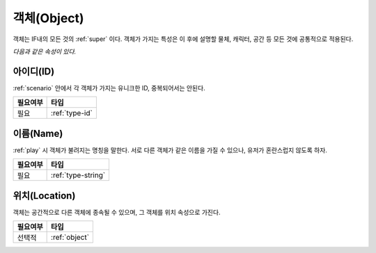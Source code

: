 .. _object:

객체(Object)
============

객체는 IF내의 모든 것의 :ref:`super` 이다. 객체가 가지는 특성은 이 후에 설명할
물체, 캐릭터, 공간 등 모든 것에 공통적으로 적용된다. 

*다음과 같은 속성이 있다.*

.. _id:

아이디(ID)
----------
:ref:`scenario` 안에서 각 객체가 가지는 유니크한 ID, 중복되어서는 안된다.

========= ==============
 필요여부 타입           
========= ==============
 필요     :ref:`type-id`
========= ==============

.. _name:

이름(Name)
----------
:ref:`play` 시 객체가 불려지는 명칭을 말한다. 서로 다른 객체가 같은 이름을 가질
수 있으나, 유저가 혼란스럽지 않도록 하자.

========= ==================
 필요여부 타입           
========= ==================
 필요     :ref:`type-string`
========= ==================


.. _location:

위치(Location)
--------------
객체는 공간적으로 다른 객체에 종속될 수 있으며, 그 객체를 위치 속성으로 가진다.

========= ==============
 필요여부 타입           
========= ==============
 선택적   :ref:`object`
========= ==============
